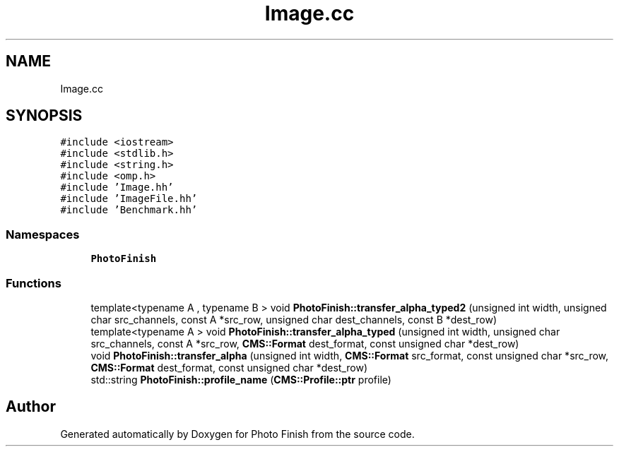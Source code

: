 .TH "Image.cc" 3 "Mon Mar 6 2017" "Version 1" "Photo Finish" \" -*- nroff -*-
.ad l
.nh
.SH NAME
Image.cc
.SH SYNOPSIS
.br
.PP
\fC#include <iostream>\fP
.br
\fC#include <stdlib\&.h>\fP
.br
\fC#include <string\&.h>\fP
.br
\fC#include <omp\&.h>\fP
.br
\fC#include 'Image\&.hh'\fP
.br
\fC#include 'ImageFile\&.hh'\fP
.br
\fC#include 'Benchmark\&.hh'\fP
.br

.SS "Namespaces"

.in +1c
.ti -1c
.RI " \fBPhotoFinish\fP"
.br
.in -1c
.SS "Functions"

.in +1c
.ti -1c
.RI "template<typename A , typename B > void \fBPhotoFinish::transfer_alpha_typed2\fP (unsigned int width, unsigned char src_channels, const A *src_row, unsigned char dest_channels, const B *dest_row)"
.br
.ti -1c
.RI "template<typename A > void \fBPhotoFinish::transfer_alpha_typed\fP (unsigned int width, unsigned char src_channels, const A *src_row, \fBCMS::Format\fP dest_format, const unsigned char *dest_row)"
.br
.ti -1c
.RI "void \fBPhotoFinish::transfer_alpha\fP (unsigned int width, \fBCMS::Format\fP src_format, const unsigned char *src_row, \fBCMS::Format\fP dest_format, const unsigned char *dest_row)"
.br
.ti -1c
.RI "std::string \fBPhotoFinish::profile_name\fP (\fBCMS::Profile::ptr\fP profile)"
.br
.in -1c
.SH "Author"
.PP 
Generated automatically by Doxygen for Photo Finish from the source code\&.

